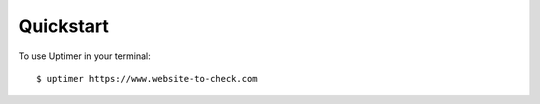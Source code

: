 ==========
Quickstart
==========

To use Uptimer in your terminal::

    $ uptimer https://www.website-to-check.com
